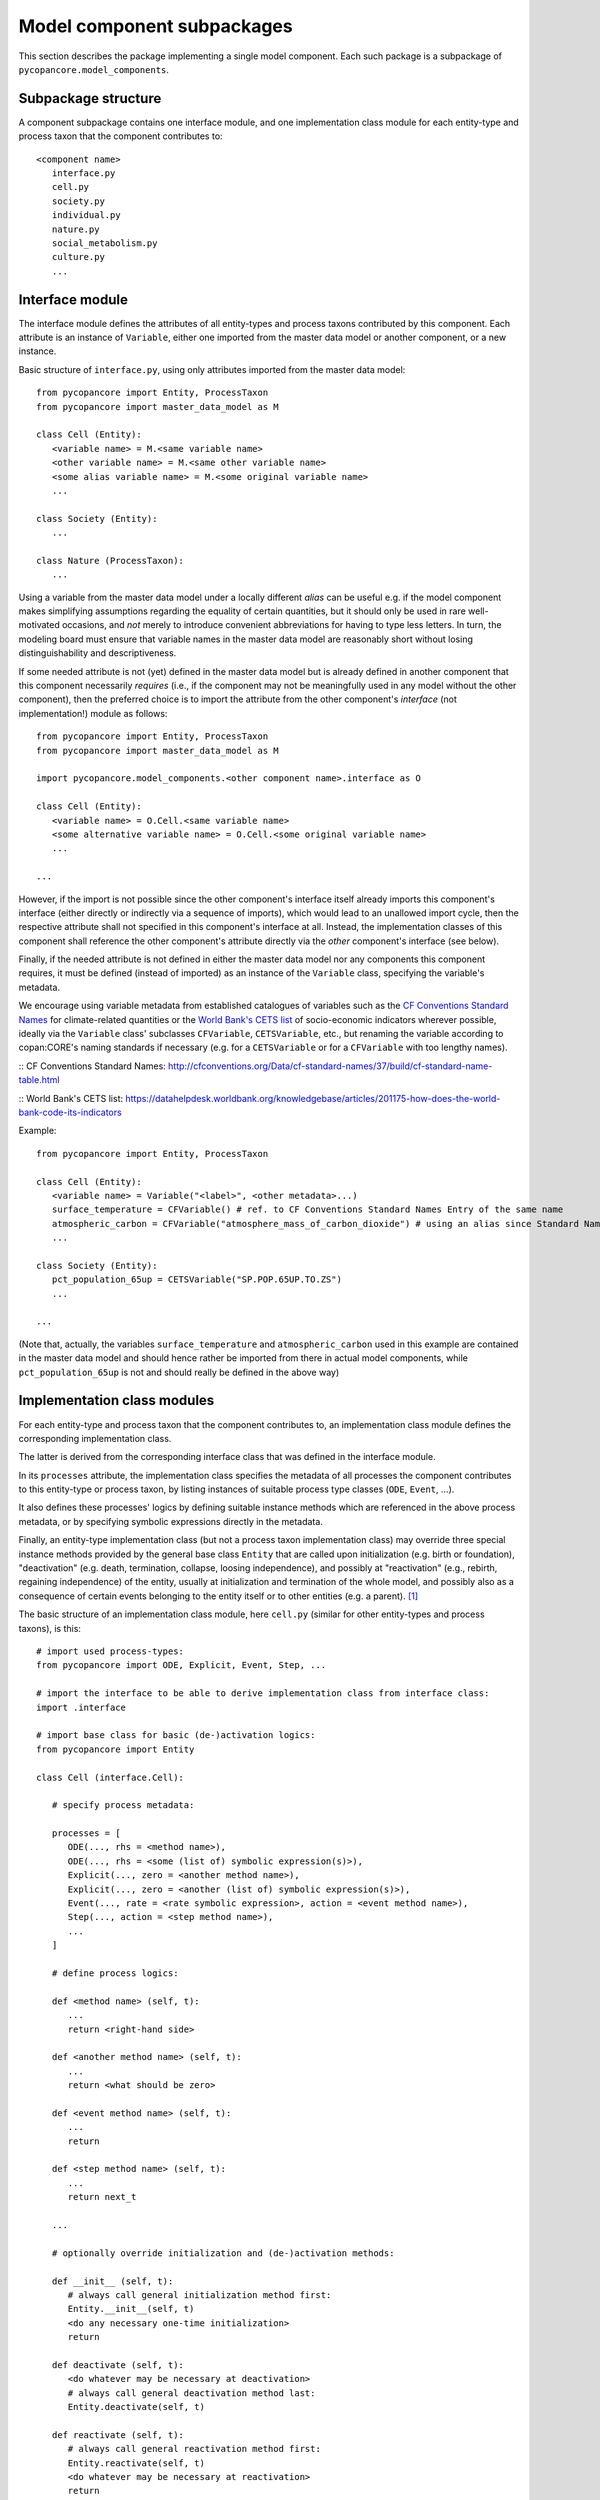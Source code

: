 Model component subpackages
===========================

This section describes the package implementing a single model component.
Each such package is a subpackage of ``pycopancore.model_components``.


Subpackage structure
--------------------

A component subpackage contains one interface module, 
and one implementation class module for each entity-type and process taxon that the component contributes to:

::

   <component name>
      interface.py
      cell.py
      society.py
      individual.py
      nature.py
      social_metabolism.py
      culture.py
      ...


Interface module
----------------

The interface module defines the attributes of all entity-types and process taxons contributed by this component.
Each attribute is an instance of ``Variable``, 
either one imported from the master data model or another component, or a new instance.

Basic structure of ``interface.py``, using only attributes imported from the master data model:

::

   from pycopancore import Entity, ProcessTaxon
   from pycopancore import master_data_model as M
   
   class Cell (Entity):
      <variable name> = M.<same variable name>
      <other variable name> = M.<same other variable name>
      <some alias variable name> = M.<some original variable name>
      ...
      
   class Society (Entity):
      ...
      
   class Nature (ProcessTaxon):
      ...
      
Using a variable from the master data model under a locally different *alias*
can be useful e.g. if the model component makes simplifying assumptions regarding the equality of certain quantities,
but it should only be used in rare well-motivated occasions, 
and *not* merely to introduce convenient abbreviations for having to type less letters.
In turn, the modeling board must ensure 
that variable names in the master data model are reasonably short without losing distinguishability and descriptiveness.

If some needed attribute is not (yet) defined in the master data model 
but is already defined in another component that this component necessarily *requires*
(i.e., if the component may not be meaningfully used in any model without the other component),
then the preferred choice is to import the attribute from the other component's *interface* (not implementation!) module as follows:

::

   from pycopancore import Entity, ProcessTaxon
   from pycopancore import master_data_model as M
   
   import pycopancore.model_components.<other component name>.interface as O
   
   class Cell (Entity):
      <variable name> = O.Cell.<same variable name>
      <some alternative variable name> = O.Cell.<some original variable name>
      ...
      
   ...
   
However, if the import is not possible since the other component's interface itself already imports this component's interface
(either directly or indirectly via a sequence of imports), which would lead to an unallowed import cycle,
then the respective attribute shall not specified in this component's interface at all.
Instead, the implementation classes of this component shall reference the other component's attribute directly 
via the *other* component's interface (see below).
      
Finally, if the needed attribute is not defined in either the master data model nor any components this component requires,
it must be defined (instead of imported) as an instance of the ``Variable`` class, specifying the variable's metadata.

We encourage using variable metadata from established catalogues of variables 
such as the `CF Conventions Standard Names`_ for climate-related quantities
or the `World Bank's CETS list`_ of socio-economic indicators wherever possible,
ideally via the ``Variable`` class' subclasses ``CFVariable``, ``CETSVariable``, etc.,
but renaming the variable according to copan\:CORE's naming standards if necessary 
(e.g. for a ``CETSVariable`` or for a ``CFVariable`` with too lengthy names).

:: _`CF Conventions Standard Names`: http://cfconventions.org/Data/cf-standard-names/37/build/cf-standard-name-table.html

:: _`World Bank's CETS list`: https://datahelpdesk.worldbank.org/knowledgebase/articles/201175-how-does-the-world-bank-code-its-indicators

Example:

::

   from pycopancore import Entity, ProcessTaxon
   
   class Cell (Entity):
      <variable name> = Variable("<label>", <other metadata>...)
      surface_temperature = CFVariable() # ref. to CF Conventions Standard Names Entry of the same name
      atmospheric_carbon = CFVariable("atmosphere_mass_of_carbon_dioxide") # using an alias since Standard Name too long
      ...

   class Society (Entity):
      pct_population_65up = CETSVariable("SP.POP.65UP.TO.ZS")
      ...

   ...

(Note that, actually, the variables ``surface_temperature`` and ``atmospheric_carbon``
used in this example are contained in the master data model 
and should hence rather be imported from there in actual model components,
while ``pct_population_65up`` is not and should really be defined in the above way)

      
Implementation class modules
----------------------------

For each entity-type and process taxon that the component contributes to, 
an implementation class module defines the corresponding implementation class.

The latter is derived from the corresponding interface class that was defined in the interface module.

In its ``processes`` attribute, the implementation class specifies 
the metadata of all processes the component contributes to this entity-type or process taxon,
by listing instances of suitable process type classes (``ODE``, ``Event``, ...).

It also defines these processes' logics by defining suitable instance methods 
which are referenced in the above process metadata,
or by specifying symbolic expressions directly in the metadata.

Finally, an entity-type implementation class (but not a process taxon implementation class)
may override three special instance methods provided by the general base class ``Entity`` 
that are called upon initialization (e.g. birth or foundation),
"deactivation" (e.g. death, termination, collapse, loosing independence),
and possibly at "reactivation" (e.g., rebirth, regaining independence) of the entity,
usually at initialization and termination of the whole model, 
and possibly also as a consequence of certain events belonging to the entity itself or to other entities (e.g. a parent). [#del]_

The basic structure of an implementation class module, here ``cell.py`` 
(similar for other entity-types and process taxons), is this:

::

   # import used process-types:
   from pycopancore import ODE, Explicit, Event, Step, ...
   
   # import the interface to be able to derive implementation class from interface class:
   import .interface
   
   # import base class for basic (de-)activation logics:
   from pycopancore import Entity
   
   class Cell (interface.Cell):

      # specify process metadata:
      
      processes = [
         ODE(..., rhs = <method name>),
         ODE(..., rhs = <some (list of) symbolic expression(s)>),
         Explicit(..., zero = <another method name>),
         Explicit(..., zero = <another (list of) symbolic expression(s)>),
         Event(..., rate = <rate symbolic expression>, action = <event method name>),
         Step(..., action = <step method name>),
         ...
      ]
      
      # define process logics:
      
      def <method name> (self, t):
         ...
         return <right-hand side>

      def <another method name> (self, t):
         ...
         return <what should be zero>

      def <event method name> (self, t):
         ...
         return

      def <step method name> (self, t):
         ...
         return next_t
         
      ...
      
      # optionally override initialization and (de-)activation methods:
      
      def __init__ (self, t):
         # always call general initialization method first:
         Entity.__init__(self, t)
         <do any necessary one-time initialization>
         return
         
      def deactivate (self, t):
         <do whatever may be necessary at deactivation>
         # always call general deactivation method last:
         Entity.deactivate(self, t)
         
      def reactivate (self, t):
         # always call general reactivation method first:
         Entity.reactivate(self, t)
         <do whatever may be necessary at reactivation>
         return


Implementation instance methods
-------------------------------

Bla...

In case of process taxons, please note that although those classes have only one instance,
the process logics is still implemented via instance methods (i.e., taking ``self`` as first argument)
rather than via class or static methods. 
Likewise, the taxon's attribute values are stored in the sole instance's attributes,
while their metadata are stored in the respective class attributes, just as for entities and entity-types.

TODO...


.. [#del]   Note that upon deactivation, an entity object is *not* deleted but remains in memory
            not only since it may later be reactivated
            but mainly since it remains needed for several operations 
            such as accessing its history during a model run's later analysis etc. 
